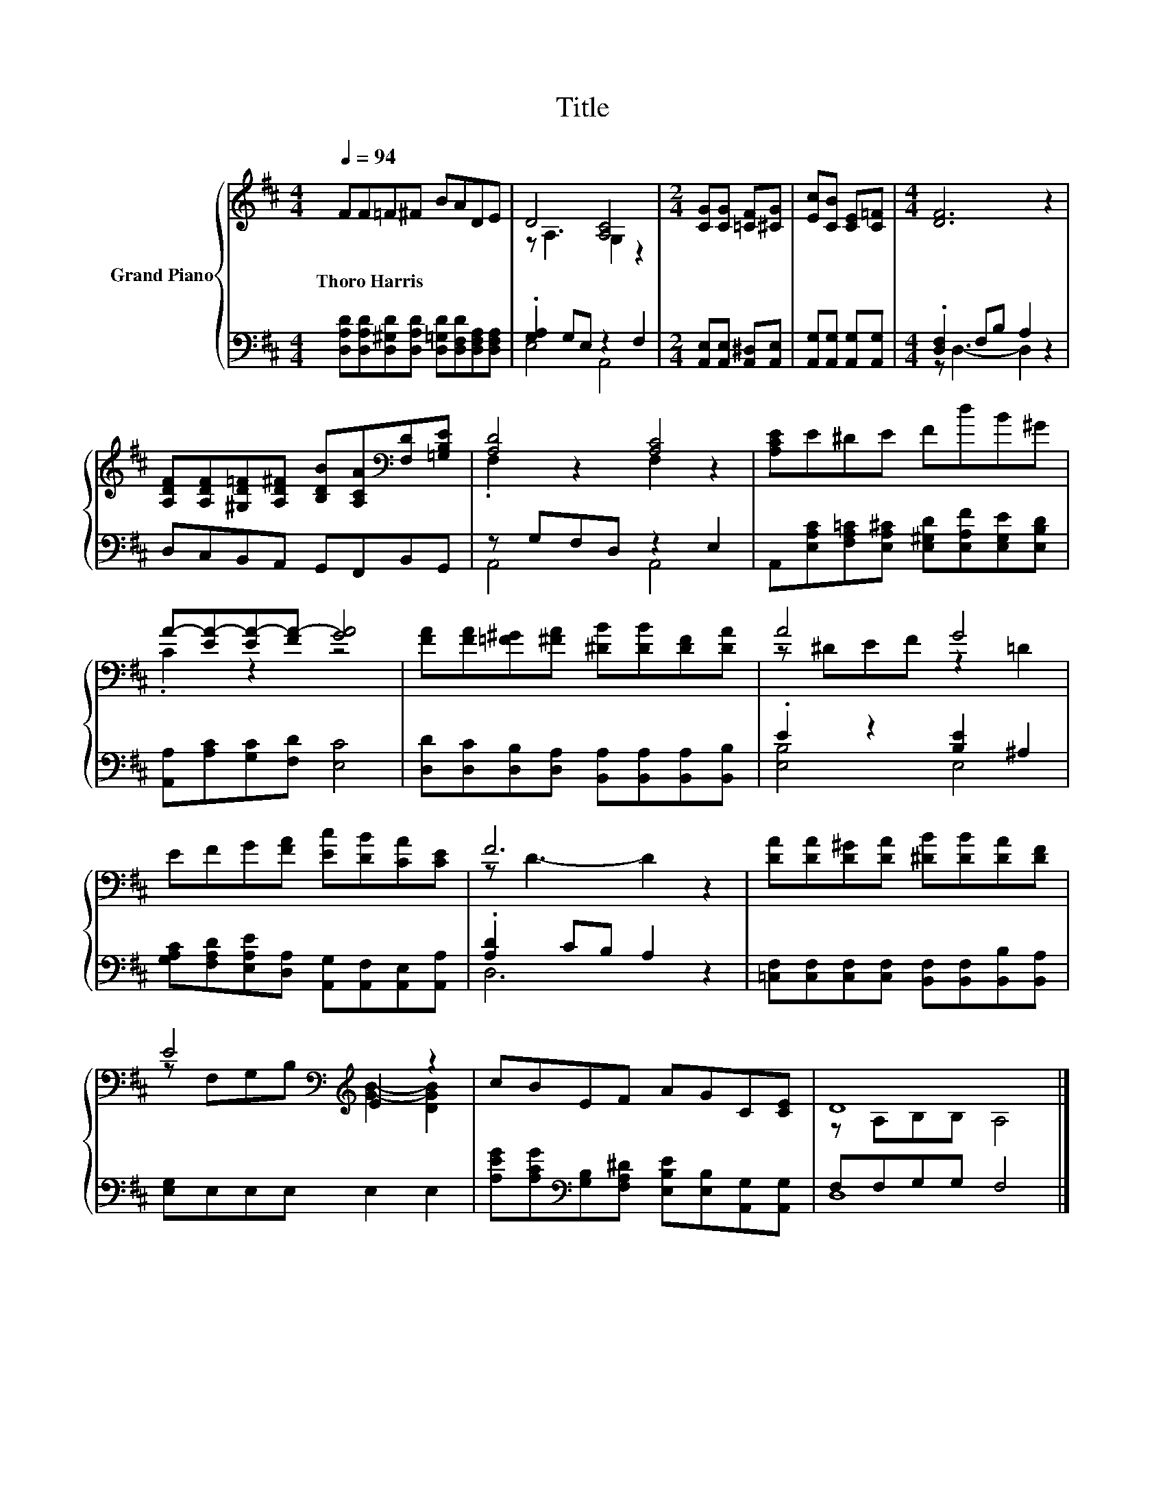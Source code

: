 X:1
T:Title
%%score { ( 1 3 ) | ( 2 4 ) }
L:1/8
Q:1/4=94
M:4/4
K:D
V:1 treble nm="Grand Piano"
V:3 treble 
V:2 bass 
V:4 bass 
V:1
 FF=F^F BADE | D4 [A,C]4 |[M:2/4] [CG][CG] [=CF][^CG] | [Ec][CB] [CE][C=F] |[M:4/4] [DF]6 z2 | %5
w: Thoro~Harris * * * * * * *|||||
 [A,DF][A,DF][^G,D=F][A,D^F] [B,DB][A,CA][K:bass][F,D][=G,B,E] | [A,D]4 [A,C]4 | [A,CE]E^DE FdB^G | %8
w: |||
 A-[EA-][EA-][FA-] [GA]4 | [FA][FA][=F^G][^FA] [^DB][DB][DF][DA] | A4 G4 | %11
w: |||
 EFG[FA] [Ec][DB][CA][CE] | F6 z2 | [DA][DA][D^G][DA] [^DB][DB][DA][DF] | %14
w: |||
 E4[K:bass][K:treble] E2 z2 | cBEF AGC[CE] | D8 |] %17
w: |||
V:2
 [D,A,D][D,A,D][D,^G,D][D,A,D] [D,=G,D][D,F,D][D,F,A,][D,F,A,] | .[G,A,]2 G,E, z2 F,2 | %2
[M:2/4] [A,,E,][A,,E,] [A,,^D,][A,,E,] | [A,,G,][A,,G,] [A,,G,][A,,G,] | %4
[M:4/4] .[D,F,]2 F,B, A,2 z2 | D,C,B,,A,, G,,F,,B,,G,, | z G,F,D, z2 E,2 | %7
 A,,[E,A,C][F,A,=C][E,A,^C] [E,^G,D][E,A,F][E,G,E][E,B,D] | [A,,A,][A,C][G,C][F,D] [E,C]4 | %9
 [D,D][D,C][D,B,][D,A,] [B,,A,][B,,A,][B,,A,][B,,B,] | .E2 z2 [B,E]2 ^A,2 | %11
 [G,A,C][F,A,D][E,A,E][D,A,] [A,,G,][A,,F,][A,,E,][A,,A,] | .[A,D]2 CB, A,2 z2 | %13
 [=C,F,][C,F,][C,F,][C,F,] [B,,F,][B,,F,][B,,B,][B,,A,] | [E,G,]E,E,E, E,2 E,2 | %15
 [A,EG][A,CG][K:bass][G,B,][F,A,^D] [E,B,E][E,B,][A,,G,][A,,G,] | F,F,G,G, F,4 |] %17
V:3
 x8 | z A,3 G,2 z2 |[M:2/4] x4 | x4 |[M:4/4] x8 | x6[K:bass] x2 | .F,2 z2 F,2 z2 | x8 | .C2 z2 z4 | %9
 x8 | z ^DEF z2 =D2 | x8 | z D3- D2 z2 | x8 | z[K:bass] F,G,B,[K:treble] [GB]2- [DGB]2 | x8 | %16
 z A,B,B, A,4 |] %17
V:4
 x8 | E,4 A,,4 |[M:2/4] x4 | x4 |[M:4/4] z D,3- D,2 z2 | x8 | A,,4 A,,4 | x8 | x8 | x8 | %10
 [E,B,]4 E,4 | x8 | D,6 z2 | x8 | x8 | x2[K:bass] x6 | D,8 |] %17

